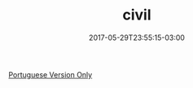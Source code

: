 #+TITLE: civil
#+DATE: 2017-05-29T23:55:15-03:00
#+PUBLISHDATE: 2017-05-29T23:55:15-03:00
#+DRAFT: nil
#+TAGS: nil, nil
#+DESCRIPTION: Short description

[[/br/civil/][Portuguese Version Only]]
